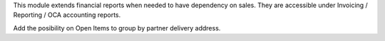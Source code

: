 This module extends financial reports when needed to have dependency on sales. They are accessible under
Invoicing / Reporting / OCA accounting reports.

Add the posibility on Open Items to group by partner delivery address.
